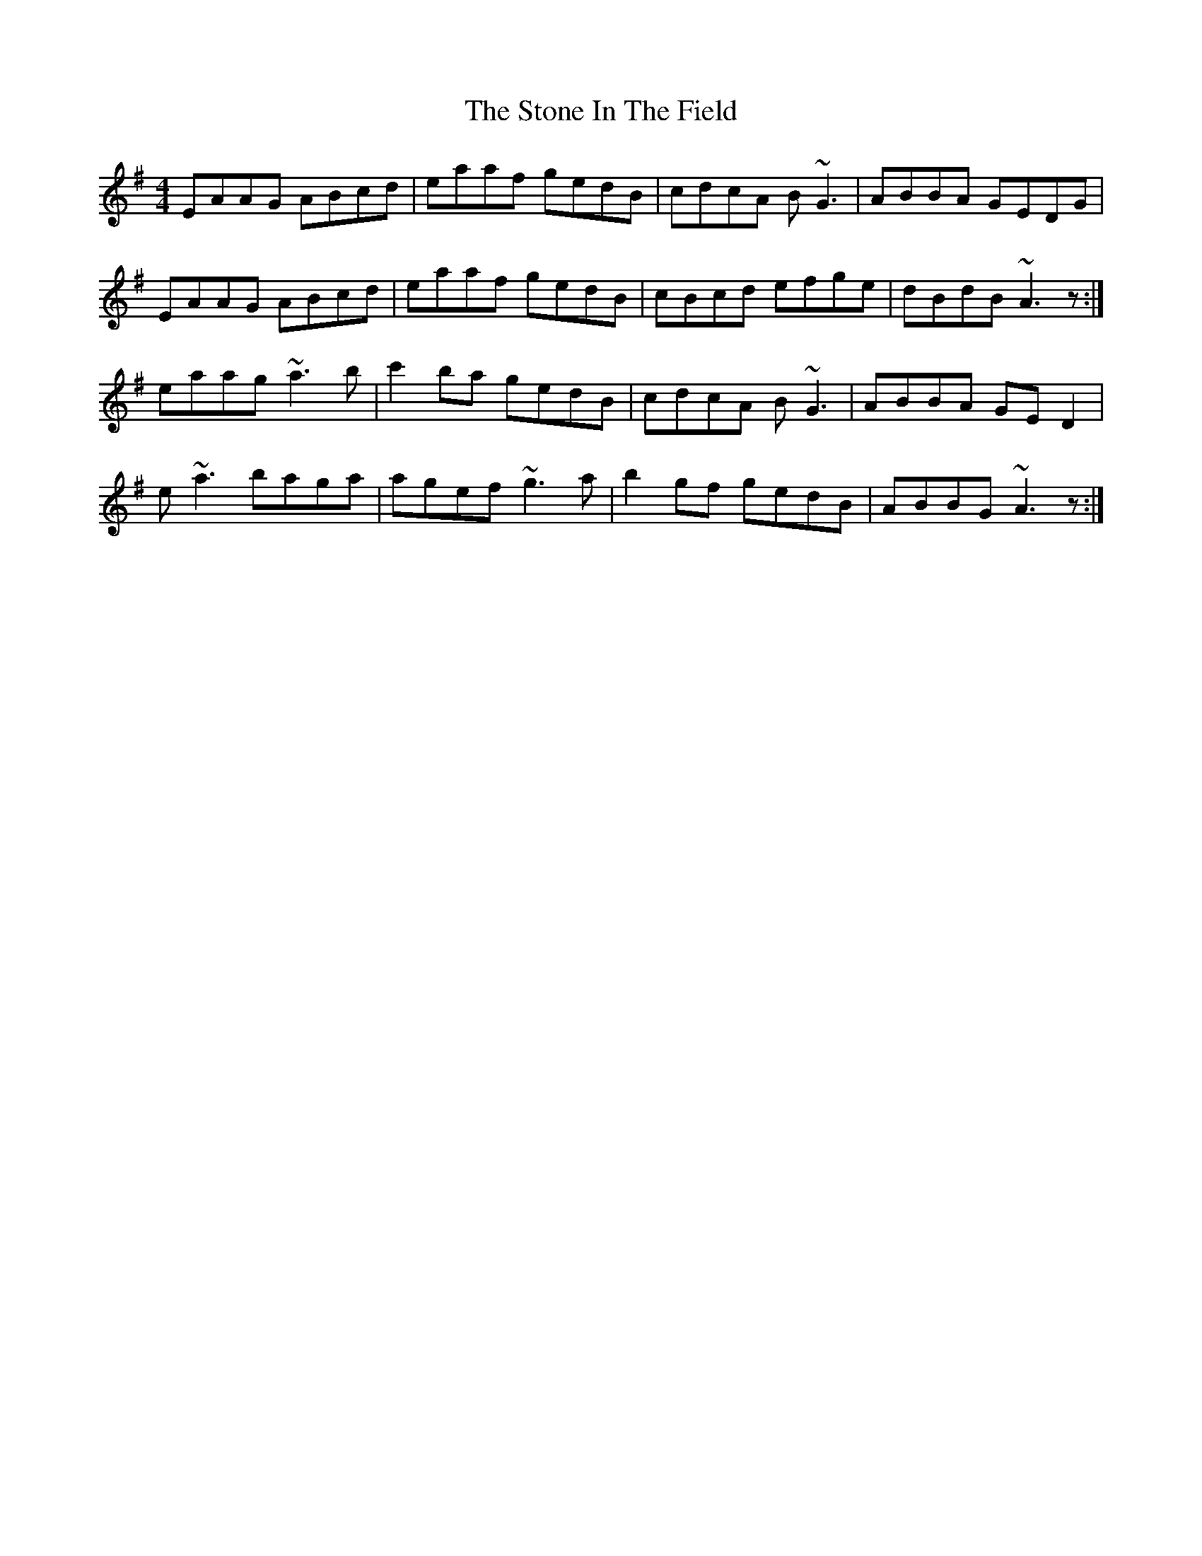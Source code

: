 X: 38587
T: Stone In The Field, The
R: reel
M: 4/4
K: Adorian
EAAG ABcd|eaaf gedB|cdcA B~G3|ABBA GEDG|
EAAG ABcd|eaaf gedB|cBcd efge|dBdB ~A3z:|
eaag ~a3b|c'2ba gedB|cdcA B~G3|ABBA GE D2|
e~a3 baga|agef ~g3a|b2gf gedB|ABBG ~A3z:|


